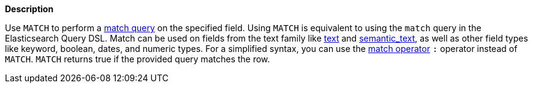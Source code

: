 // This is generated by ESQL's AbstractFunctionTestCase. Do no edit it. See ../README.md for how to regenerate it.

*Description*

Use `MATCH` to perform a <<query-dsl-match-query,match query>> on the specified field. Using `MATCH` is equivalent to using the `match` query in the Elasticsearch Query DSL.  Match can be used on fields from the text family like <<text, text>> and <<semantic-text, semantic_text>>, as well as other field types like keyword, boolean, dates, and numeric types.  For a simplified syntax, you can use the <<esql-search-operators,match operator>> `:` operator instead of `MATCH`.  `MATCH` returns true if the provided query matches the row.
